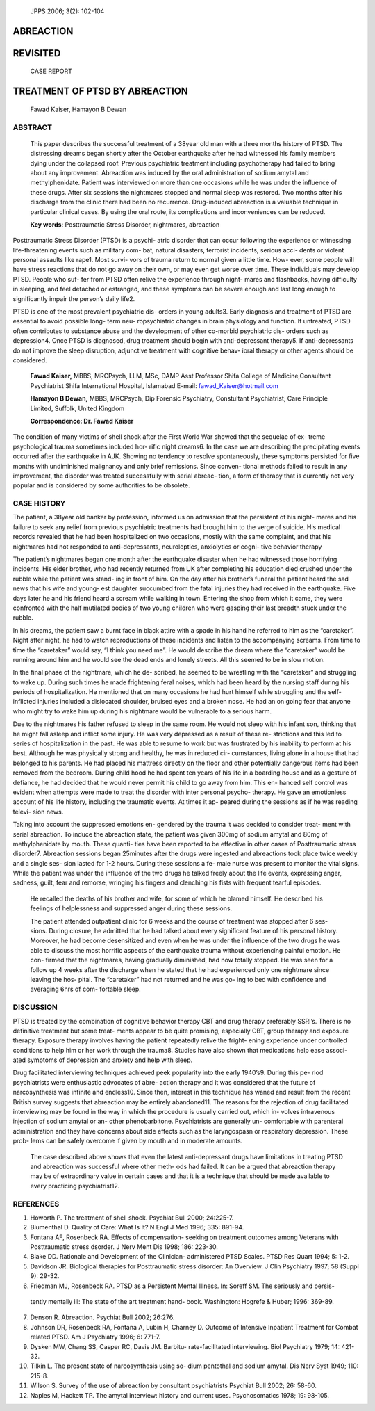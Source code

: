    JPPS 2006; 3(2): 102-104

ABREACTION
==========

REVISITED
=========

   CASE REPORT

TREATMENT OF PTSD BY ABREACTION
===============================

   Fawad Kaiser, Hamayon B Dewan

ABSTRACT
--------

   This paper describes the successful treatment of a 38year old man
   with a three months history of PTSD. The distressing dreams began
   shortly after the October earthquake after he had witnessed his
   family members dying under the collapsed roof. Previous psychiatric
   treatment including psychotherapy had failed to bring about any
   improvement. Abreaction was induced by the oral administration of
   sodium amytal and methylphenidate. Patient was interviewed on more
   than one occasions while he was under the influence of these drugs.
   After six sessions the nightmares stopped and normal sleep was
   restored. Two months after his discharge from the clinic there had
   been no recurrence. Drug-induced abreaction is a valuable technique
   in particular clinical cases. By using the oral route, its
   complications and inconveniences can be reduced.

   **Key words**: Posttraumatic Stress Disorder, nightmares, abreaction

Posttraumatic Stress Disorder (PTSD) is a psychi- atric disorder that
can occur following the experience or witnessing life-threatening events
such as military com- bat, natural disasters, terrorist incidents,
serious acci- dents or violent personal assaults like rape1. Most survi-
vors of trauma return to normal given a little time. How- ever, some
people will have stress reactions that do not go away on their own, or
may even get worse over time. These individuals may develop PTSD. People
who suf- fer from PTSD often relive the experience through night- mares
and flashbacks, having difficulty in sleeping, and feel detached or
estranged, and these symptoms can be severe enough and last long enough
to significantly impair the person’s daily life2.

PTSD is one of the most prevalent psychiatric dis- orders in young
adults3. Early diagnosis and treatment of PTSD are essential to avoid
possible long- term neu- ropsychiatric changes in brain physiology and
function. If untreated, PTSD often contributes to substance abuse and
the development of other co-morbid psychiatric dis- orders such as
depression4. Once PTSD is diagnosed, drug treatment should begin with
anti-depressant therapy5. If anti-depressants do not improve the sleep
disruption, adjunctive treatment with cognitive behav- ioral therapy or
other agents should be considered.

   **Fawad Kaiser,** MBBS, MRCPsych, LLM, MSc, DAMP Asst Professor Shifa
   College of Medicine,Consultant Psychiatrist Shifa International
   Hospital, Islamabad E-mail: fawad_Kaiser@hotmail.com

   **Hamayon B Dewan,** MBBS, MRCPsych, Dip Forensic Psychiatry,
   Constultant Psychiatrist, Care Principle Limited, Suffolk, United
   Kingdom

   **Correspondence: Dr. Fawad Kaiser**

The condition of many victims of shell shock after the First World War
showed that the sequelae of ex- treme psychological trauma sometimes
included hor- rific night dreams6. In the case we are describing the
precipitating events occurred after the earthquake in AJK. Showing no
tendency to resolve spontaneously, these symptoms persisted for five
months with undiminished malignancy and only brief remissions. Since
conven- tional methods failed to result in any improvement, the disorder
was treated successfully with serial abreac- tion, a form of therapy
that is currently not very popular and is considered by some authorities
to be obsolete.

CASE HISTORY
------------

The patient, a 38year old banker by profession, informed us on admission
that the persistent of his night- mares and his failure to seek any
relief from previous psychiatric treatments had brought him to the verge
of suicide. His medical records revealed that he had been hospitalized
on two occasions, mostly with the same complaint, and that his
nightmares had not responded to anti-depressants, neuroleptics,
anxiolytics or cogni- tive behavior therapy

The patient’s nightmares began one month after the earthquake disaster
when he had witnessed those horrifying incidents. His elder brother, who
had recently returned from UK after completing his education died
crushed under the rubble while the patient was stand- ing in front of
him. On the day after his brother’s funeral the patient heard the sad
news that his wife and young- est daughter succumbed from the fatal
injuries they had received in the earthquake. Five days later he and his
friend heard a scream while walking in town. Entering the shop from
which it came, they were confronted with the half mutilated bodies of
two young children who were gasping their last breadth stuck under the
rubble.

In his dreams, the patient saw a burnt face in black attire with a spade
in his hand he referred to him as the “caretaker”. Night after night, he
had to watch reproductions of these incidents and listen to the
accompanying screams. From time to time the “caretaker” would say, “I
think you need me”. He would describe the dream where the “caretaker”
would be running around him and he would see the dead ends and lonely
streets. All this seemed to be in slow motion.

In the final phase of the nightmare, which he de- scribed, he seemed to
be wrestling with the “caretaker” and struggling to wake up. During such
times he made frightening feral noises, which had been heard by the
nursing staff during his periods of hospitalization. He mentioned that
on many occasions he had hurt himself while struggling and the
self-inflicted injuries included a dislocated shoulder, bruised eyes and
a broken nose. He had an on going fear that anyone who might try to wake
him up during his nightmare would be vulnerable to a serious harm.

Due to the nightmares his father refused to sleep in the same room. He
would not sleep with his infant son, thinking that he might fall asleep
and inflict some injury. He was very depressed as a result of these re-
strictions and this led to series of hospitalization in the past. He was
able to resume to work but was frustrated by his inability to perform at
his best. Although he was physically strong and healthy, he was in
reduced cir- cumstances, living alone in a house that had belonged to
his parents. He had placed his mattress directly on the floor and other
potentially dangerous items had been removed from the bedroom. During
child hood he had spent ten years of his life in a boarding house and as
a gesture of defiance, he had decided that he would never permit his
child to go away from him. This en- hanced self control was evident when
attempts were made to treat the disorder with inter personal psycho-
therapy. He gave an emotionless account of his life history, including
the traumatic events. At times it ap- peared during the sessions as if
he was reading televi- sion news.

Taking into account the suppressed emotions en- gendered by the trauma
it was decided to consider treat- ment with serial abreaction. To induce
the abreaction state, the patient was given 300mg of sodium amytal and
80mg of methylphenidate by mouth. These quanti- ties have been reported
to be effective in other cases of Posttraumatic stress disorder7.
Abreaction sessions began 25minutes after the drugs were ingested and
abreactions took place twice weekly and a single ses- sion lasted for
1-2 hours. During these sessions a fe- male nurse was present to monitor
the vital signs. While the patient was under the influence of the two
drugs he talked freely about the life events, expressing anger, sadness,
guilt, fear and remorse, wringing his fingers and clenching his fists
with frequent tearful episodes.

   He recalled the deaths of his brother and wife, for some of which he
   blamed himself. He described his feelings of helplessness and
   suppressed anger during these sessions.

   The patient attended outpatient clinic for 6 weeks and the course of
   treatment was stopped after 6 ses- sions. During closure, he admitted
   that he had talked about every significant feature of his personal
   history. Moreover, he had become desensitized and even when he was
   under the influence of the two drugs he was able to discuss the most
   horrific aspects of the earthquake trauma without experiencing
   painful emotion. He con- firmed that the nightmares, having gradually
   diminished, had now totally stopped. He was seen for a follow up 4
   weeks after the discharge when he stated that he had experienced only
   one nightmare since leaving the hos- pital. The “caretaker” had not
   returned and he was go- ing to bed with confidence and averaging 6hrs
   of com- fortable sleep.

DISCUSSION
----------

PTSD is treated by the combination of cognitive behavior therapy CBT and
drug therapy preferably SSRI’s. There is no definitive treatment but
some treat- ments appear to be quite promising, especially CBT, group
therapy and exposure therapy. Exposure therapy involves having the
patient repeatedly relive the fright- ening experience under controlled
conditions to help him or her work through the trauma8. Studies have
also shown that medications help ease associ- ated symptoms of
depression and anxiety and help with sleep.

Drug facilitated interviewing techniques achieved peek popularity into
the early 1940’s9. During this pe- riod psychiatrists were enthusiastic
advocates of abre- action therapy and it was considered that the future
of narcosynthesis was infinite and endless10. Since then, interest in
this technique has waned and result from the recent British survey
suggests that abreaction may be entirely abandoned11. The reasons for
the rejection of drug facilitated interviewing may be found in the way
in which the procedure is usually carried out, which in- volves
intravenous injection of sodium amytal or an- other phenobarbitone.
Psychiatrists are generally un- comfortable with parenteral
administration and they have concerns about side effects such as the
laryngospasn or respiratory depression. These prob- lems can be safely
overcome if given by mouth and in moderate amounts.

   The case described above shows that even the latest anti-depressant
   drugs have limitations in treating PTSD and abreaction was successful
   where other meth- ods had failed. It can be argued that abreaction
   therapy may be of extraordinary value in certain cases and that it is
   a technique that should be made available to every practicing
   psychiatrist12.

REFERENCES
----------

1. Howorth P. The treatment of shell shock. Psychiat Bull 2000;
   24:225-7.

2. Blumenthal D. Quality of Care: What Is It? N Engl J Med 1996; 335:
   891-94.

3. Fontana AF, Rosenbeck RA. Effects of compensation- seeking on
   treatment outcomes among Veterans with Posttraumatic stress dsorder.
   J Nerv Ment Dis 1998; 186: 223-30.

4. Blake DD. Rationale and Development of the Clinician- administered
   PTSD Scales. PTSD Res Quart 1994; 5: 1-2.

5. Davidson JR. Biological therapies for Posttraumatic stress disorder:
   An Overview. J Clin Psychiatry 1997; 58 (Suppl 9): 29-32.

6. Friedman MJ, Rosenbeck RA. PTSD as a Persistent Mental Illness. In:
   Soreff SM. The seriously and persis-

..

   tently mentally ill: The state of the art treatment hand- book.
   Washington: Hogrefe & Huber; 1996: 369-89.

7.  Denson R. Abreaction. Psychiat Bull 2002; 26:276.

8.  Johnson DR, Rosenbeck RA, Fontana A, Lubin H, Charney D. Outcome of
    Intensive Inpatient Treatment for Combat related PTSD. Am J
    Psychiatry 1996; 6: 771-7.

9.  Dysken MW, Chang SS, Casper RC, Davis JM. Barbitu- rate-facilitated
    interviewing. Biol Psychiatry 1979; 14: 421-32.

10. Tilkin L. The present state of narcosynthesis using so- dium
    pentothal and sodium amytal. Dis Nerv Syst 1949; 110: 215-8.

11. Wilson S. Survey of the use of abreaction by consultant
    psychiatrists Psychiat Bull 2002; 26: 58-60.

12. Naples M, Hackett TP. The amytal interview: history and current
    uses. Psychosomatics 1978; 19: 98-105.
